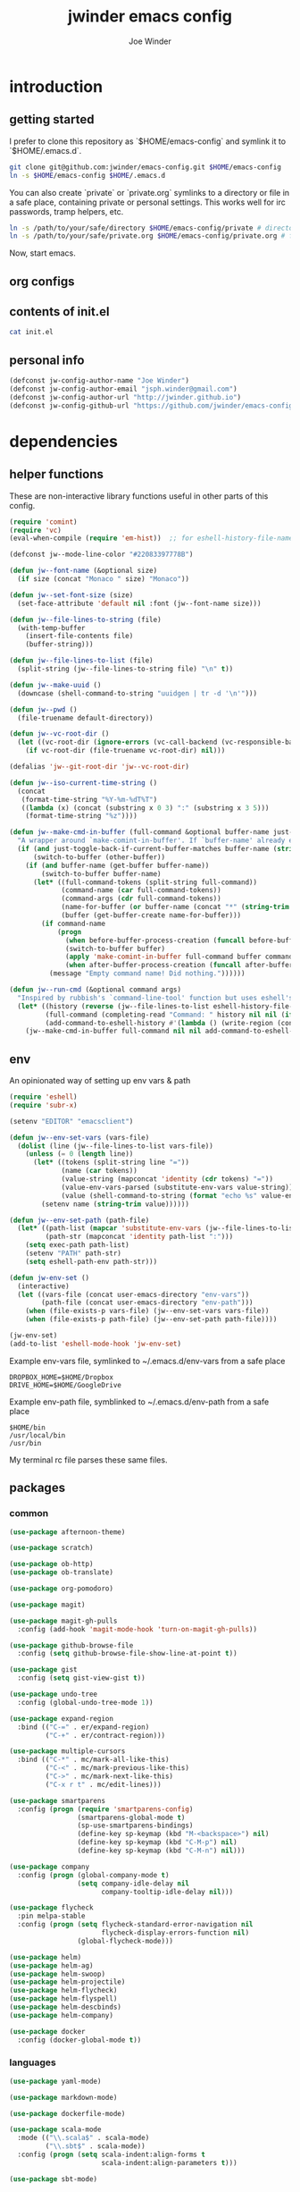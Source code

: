* introduction
** getting started

I prefer to clone this repository as `$HOME/emacs-config` and symlink it to `$HOME/.emacs.d`.
#+BEGIN_SRC sh :tangle no
git clone git@github.com:jwinder/emacs-config.git $HOME/emacs-config
ln -s $HOME/emacs-config $HOME/.emacs.d
#+END_SRC

You can also create `private` or `private.org` symlinks to a directory or file in a safe place, containing private or personal settings. This works well for irc passwords, tramp helpers, etc.
#+BEGIN_SRC sh :tangle no
ln -s /path/to/your/safe/directory $HOME/emacs-config/private # directory of elisp files
ln -s /path/to/your/safe/private.org $HOME/emacs-config/private.org # file containing elisp segments
#+END_SRC

Now, start emacs.
** org configs

#+TITLE: jwinder emacs config

#+AUTHOR: Joe Winder
#+EMAIL: jsph.winder@gmail.com

#+LANGUAGE: en

#+SEQ_TODO: todo doing | done cancelled

** contents of init.el

#+BEGIN_SRC sh :tangle no :results code
cat init.el
#+END_SRC

** personal info

#+BEGIN_SRC emacs-lisp
(defconst jw-config-author-name "Joe Winder")
(defconst jw-config-author-email "jsph.winder@gmail.com")
(defconst jw-config-author-url "http://jwinder.github.io")
(defconst jw-config-github-url "https://github.com/jwinder/emacs-config")
#+END_SRC

* dependencies
** helper functions

These are non-interactive library functions useful in other parts of this config.
#+BEGIN_SRC emacs-lisp
(require 'comint)
(require 'vc)
(eval-when-compile (require 'em-hist))  ;; for eshell-history-file-name

(defconst jw--mode-line-color "#22083397778B")

(defun jw--font-name (&optional size)
  (if size (concat "Monaco " size) "Monaco"))

(defun jw--set-font-size (size)
  (set-face-attribute 'default nil :font (jw--font-name size)))

(defun jw--file-lines-to-string (file)
  (with-temp-buffer
    (insert-file-contents file)
    (buffer-string)))

(defun jw--file-lines-to-list (file)
  (split-string (jw--file-lines-to-string file) "\n" t))

(defun jw--make-uuid ()
  (downcase (shell-command-to-string "uuidgen | tr -d '\n'")))

(defun jw--pwd ()
  (file-truename default-directory))

(defun jw--vc-root-dir ()
  (let ((vc-root-dir (ignore-errors (vc-call-backend (vc-responsible-backend (jw--pwd)) 'root (jw--pwd)))))
    (if vc-root-dir (file-truename vc-root-dir) nil)))

(defalias 'jw--git-root-dir 'jw--vc-root-dir)

(defun jw--iso-current-time-string ()
  (concat
   (format-time-string "%Y-%m-%dT%T")
   ((lambda (x) (concat (substring x 0 3) ":" (substring x 3 5)))
    (format-time-string "%z"))))

(defun jw--make-cmd-in-buffer (full-command &optional buffer-name just-toggle-back-if-current-buffer-matches before-buffer-process-creation after-buffer-process-creation)
  "A wrapper around `make-comint-in-buffer'. If `buffer-name' already exists, this will just switch to it. if `just-toggle-back-if-current-buffer-matches' is `non-nil' then we just switch back to `(other-buffer)'."
  (if (and just-toggle-back-if-current-buffer-matches buffer-name (string= (buffer-name) buffer-name))
      (switch-to-buffer (other-buffer))
    (if (and buffer-name (get-buffer buffer-name))
        (switch-to-buffer buffer-name)
      (let* ((full-command-tokens (split-string full-command))
             (command-name (car full-command-tokens))
             (command-args (cdr full-command-tokens))
             (name-for-buffer (or buffer-name (concat "*" (string-trim full-command) "*")))
             (buffer (get-buffer-create name-for-buffer)))
        (if command-name
            (progn
              (when before-buffer-process-creation (funcall before-buffer-process-creation))
              (switch-to-buffer buffer)
              (apply 'make-comint-in-buffer full-command buffer command-name nil command-args)
              (when after-buffer-process-creation (funcall after-buffer-process-creation)))
          (message "Empty command name! Did nothing."))))))

(defun jw--run-cmd (&optional command args)
  "Inspired by rubbish's `command-line-tool' function but uses eshell's history file and completing-read which helm enriches."
  (let* ((history (reverse (jw--file-lines-to-list eshell-history-file-name)))
         (full-command (completing-read "Command: " history nil nil (if command (concat command " " (or args "")) "")))
         (add-command-to-eshell-history #'(lambda () (write-region (concat full-command "\n") nil eshell-history-file-name 'append 1))))
    (jw--make-cmd-in-buffer full-command nil nil add-command-to-eshell-history)))
#+END_SRC

** env

An opinionated way of setting up env vars & path
#+BEGIN_SRC emacs-lisp
(require 'eshell)
(require 'subr-x)

(setenv "EDITOR" "emacsclient")

(defun jw--env-set-vars (vars-file)
  (dolist (line (jw--file-lines-to-list vars-file))
    (unless (= 0 (length line))
      (let* ((tokens (split-string line "="))
             (name (car tokens))
             (value-string (mapconcat 'identity (cdr tokens) "="))
             (value-env-vars-parsed (substitute-env-vars value-string)) ;; parse lines containing env vars
             (value (shell-command-to-string (format "echo %s" value-env-vars-parsed)))) ;; parse shell commands in lines
        (setenv name (string-trim value))))))

(defun jw--env-set-path (path-file)
  (let* ((path-list (mapcar 'substitute-env-vars (jw--file-lines-to-list path-file)))
         (path-str (mapconcat 'identity path-list ":")))
    (setq exec-path path-list)
    (setenv "PATH" path-str)
    (setq eshell-path-env path-str)))

(defun jw-env-set ()
  (interactive)
  (let ((vars-file (concat user-emacs-directory "env-vars"))
        (path-file (concat user-emacs-directory "env-path")))
    (when (file-exists-p vars-file) (jw--env-set-vars vars-file))
    (when (file-exists-p path-file) (jw--env-set-path path-file))))

(jw-env-set)
(add-to-list 'eshell-mode-hook 'jw-env-set)
#+END_SRC

Example env-vars file, symlinked to ~/.emacs.d/env-vars from a safe place
#+BEGIN_EXAMPLE
DROPBOX_HOME=$HOME/Dropbox
DRIVE_HOME=$HOME/GoogleDrive
#+END_EXAMPLE

Example env-path file, symblinked to ~/.emacs.d/env-path from a safe place
#+BEGIN_EXAMPLE
$HOME/bin
/usr/local/bin
/usr/bin
#+END_EXAMPLE


My terminal rc file parses these same files.

** packages
*** common

#+BEGIN_SRC emacs-lisp
(use-package afternoon-theme)

(use-package scratch)

(use-package ob-http)
(use-package ob-translate)

(use-package org-pomodoro)

(use-package magit)

(use-package magit-gh-pulls
  :config (add-hook 'magit-mode-hook 'turn-on-magit-gh-pulls))

(use-package github-browse-file
  :config (setq github-browse-file-show-line-at-point t))

(use-package gist
  :config (setq gist-view-gist t))

(use-package undo-tree
  :config (global-undo-tree-mode 1))

(use-package expand-region
  :bind (("C-=" . er/expand-region)
         ("C-+" . er/contract-region)))

(use-package multiple-cursors
  :bind (("C-*" . mc/mark-all-like-this)
         ("C-<" . mc/mark-previous-like-this)
         ("C->" . mc/mark-next-like-this)
         ("C-x r t" . mc/edit-lines)))

(use-package smartparens
  :config (progn (require 'smartparens-config)
                 (smartparens-global-mode t)
                 (sp-use-smartparens-bindings)
                 (define-key sp-keymap (kbd "M-<backspace>") nil)
                 (define-key sp-keymap (kbd "C-M-p") nil)
                 (define-key sp-keymap (kbd "C-M-n") nil)))

(use-package company
  :config (progn (global-company-mode t)
                 (setq company-idle-delay nil
                       company-tooltip-idle-delay nil)))

(use-package flycheck
  :pin melpa-stable
  :config (progn (setq flycheck-standard-error-navigation nil
                       flycheck-display-errors-function nil)
                 (global-flycheck-mode)))

(use-package helm)
(use-package helm-ag)
(use-package helm-swoop)
(use-package helm-projectile)
(use-package helm-flycheck)
(use-package helm-flyspell)
(use-package helm-descbinds)
(use-package helm-company)

(use-package docker
  :config (docker-global-mode t))
#+END_SRC

*** languages

#+BEGIN_SRC emacs-lisp
(use-package yaml-mode)

(use-package markdown-mode)

(use-package dockerfile-mode)

(use-package scala-mode
  :mode (("\\.scala$" . scala-mode)
         ("\\.sbt$" . scala-mode))
  :config (progn (setq scala-indent:align-forms t
                       scala-indent:align-parameters t)))

(use-package sbt-mode)

(use-package ensime
  :pin melpa-stable
  :config (progn (setq ensime-use-helm t)
                 (add-hook 'scala-mode-hook 'ensime-scala-mode-hook)
                 (advice-add 'ensime-sbt-test-dwim
                             :around '(lambda (original-function &rest args)
                                        (let* ((original-command (car args))
                                               (only-zzz-str (if current-prefix-arg " -- ex zzz " ""))
                                               (command (concat original-command only-zzz-str)))
                                          (apply original-function (cons command (cdr args))))))))

(use-package ruby-mode
  :mode (("Gemfile$" . ruby-mode)
         ("Rakefile$" . ruby-mode)
         ("Vagrantfile$" . ruby-mode)
         ("Berksfile$" . ruby-mode)))

(use-package inf-ruby)

(use-package go-mode
  :config (add-hook 'before-save-hook 'gofmt-before-save))

(use-package haskell-mode
  :config (add-hook 'haskell-mode-hook 'turn-on-haskell-indent))

(use-package coffee-mode
  :config (setq coffee-tab-width 2))

(use-package terraform-mode
  :mode ("\\.tfstate$" . js-mode))

(use-package protobuf-mode)

(use-package groovy-mode
  :mode ("Jenkinsfile$" . groovy-mode))

(use-package markdown-mode
  :mode (("\\.md$" . gfm-mode)
         ("\\.markdown$" . gfm-mode)))
#+END_SRC

* customization
** style

#+BEGIN_SRC emacs-lisp
(tool-bar-mode -1)
(menu-bar-mode -1)
(scroll-bar-mode -1)

(load-theme 'afternoon t)
(set-cursor-color "dark grey")
(set-background-color "black")
(set-face-background 'fringe nil)

(jw--set-font-size "14")

(set-face-attribute 'mode-line nil :font (jw--font-name "14") :background jw--mode-line-color :foreground "#7db5d6" :box '(:style released-button))
(set-face-attribute 'mode-line-inactive nil :background "#263238" :foreground "gray" :box '(:style released-button))
(set-face-attribute 'mode-line-buffer-id nil :foreground "white")
(set-face-attribute 'mode-line-highlight nil :foreground "#7db5d6")
(set-face-attribute 'header-line nil :background "#005858" :foreground "white")

(setq-default mode-line-format '(" ✔ " mode-line-buffer-identification " " mode-line-misc-info))

(custom-set-faces '(eshell-prompt ((nil (:foreground "#d68f7d")))))

(setq inhibit-startup-message t
      initial-scratch-message ""
      initial-major-mode 'org-mode)

(add-hook 'minibuffer-setup-hook '(lambda ()
                                    (set (make-local-variable 'face-remapping-alist) '((default :height 1.3)))))
#+END_SRC

** settings

#+BEGIN_SRC emacs-lisp
(setq custom-file (concat user-emacs-directory "custom.el"))
(load custom-file 'noerror)

(ansi-color-for-comint-mode-on)

(fset 'yes-or-no-p 'y-or-n-p)

(setq create-lockfiles nil)

(setq save-silently t)

(setq suggest-key-bindings nil)

(setq kill-whole-line t)

(global-auto-revert-mode 1)

(setq global-auto-revert-non-file-buffers t
      auto-revert-verbose nil)

(setq-default indent-tabs-mode nil)

(setq tab-width 2)

(delete-selection-mode t)

(winner-mode t)

(global-subword-mode t)

(setq default-major-mode 'text-mode)

(put 'dired-find-alternate-file 'disabled nil)

(setq wdired-allow-to-change-permissions 'advanced)

(add-hook 'after-save-hook 'executable-make-buffer-file-executable-if-script-p)

(add-hook 'before-save-hook 'delete-trailing-whitespace)

(add-hook 'next-error-hook 'delete-other-windows)

(setq uniquify-buffer-name-style 'forward)

(setq ring-bell-function 'ignore)

(setq enable-recursive-minibuffers t)

(add-to-list 'auto-mode-alist '("\\.scss$" . css-mode))

(add-hook 'text-mode-hook 'flyspell-mode)

(add-hook 'prog-mode-hook 'hs-minor-mode)

(setq ediff-window-setup-function 'ediff-setup-windows-plain)

(put 'narrow-to-region 'disabled nil)

(setq user-auto-save-directory (concat user-emacs-directory "auto-saves/"))
(unless (file-exists-p user-auto-save-directory) (make-directory user-auto-save-directory)) ;; auto-save won't create directories
(setq auto-save-file-name-transforms `((".*" ,user-auto-save-directory t)))

(setq undo-tree-auto-save-history t)

(add-to-list 'undo-tree-history-directory-alist `("" . ,(concat user-emacs-directory "undo-tree")))

(setq user-backup-directory (concat user-emacs-directory "backups/"))
(unless (file-exists-p user-backup-directory) (make-directory user-backup-directory))

(setq version-control t
      vc-make-backup-files t
      kept-new-versions 6
      kept-old-versions 2
      backup-by-copying t ;; deep copy of symlinks
      delete-old-versions t)

(setq backup-directory-alist `(("." . ,user-backup-directory)))

(when (eq system-type 'gnu/linux)
  (setq interprogram-paste-function 'x-cut-buffer-or-selection-value
        browse-url-browser-function 'browse-url-generic
        browse-url-generic-program "google-chrome"
        ack-executable "ack-grep"))

(when (eq system-type 'darwin)
  (setq ns-command-modifier 'meta
        interprogram-paste-function 'x-selection-value
        browse-url-browser-function 'browse-url-default-macosx-browser
        ispell-program-name "aspell"))
#+END_SRC

** functions
*** common

#+BEGIN_SRC emacs-lisp
(defalias 'qrr 'query-replace-regexp)
(defalias 'filter-lines 'keep-lines)
(defalias 'filter-out-lines 'flush-lines)
(defalias 'elisp-shell 'ielm)

(defun font-size-big ()
  (interactive)
  (jw--set-font-size "18"))

(defun font-size-normal ()
  (interactive)
  (jw--set-font-size "14"))

(defun eshell-cd-vc-root-dir-or-pwd-otherwise-other-buffer ()
  (interactive)
  (if (eq major-mode 'eshell-mode)
      (switch-to-buffer (other-buffer))
    (let ((current-pwd (or (jw--vc-root-dir) (jw--pwd))))
      (eshell)
      (eshell-kill-input)
      (goto-char (point-max))
      (unless (string= current-pwd (jw--pwd))
        (insert (format "cd '%s'" current-pwd))
        (eshell-send-input)))))

(defun kill-region-or-line ()
  (interactive)
  (if (region-active-p)
      (kill-region (mark) (point))
    (progn (beginning-of-line) (kill-line))))

(defun kill-ring-save-region-or-line ()
  (interactive)
  (if (region-active-p)
      (kill-ring-save (mark) (point))
    (kill-ring-save (line-beginning-position) (line-end-position))))

(defun date ()
  (interactive)
  (message (current-time-string)))

(defun iso-date ()
  (interactive)
  (message (jw--iso-current-time-string)))

(defun insert-iso-date ()
  (interactive)
  (insert (jw--iso-current-time-string)))

(defun weather ()
  (interactive)
  (jw--make-cmd-in-buffer "weather"))

(defun scratch-buffer ()
  (interactive)
  (let ((scratch-buffer (get-buffer-create "*scratch*")))
    (switch-to-buffer scratch-buffer)
    (org-mode)))

(defalias 'notepad 'scratch-buffer)

(defun toggle-scratch-buffer ()
  (interactive)
  (if (string= (buffer-name) "*scratch*")
      (switch-to-buffer (other-buffer))
    (scratch-buffer)))

(defun ping-google ()
  (interactive)
  (ping "google.com"))

(defun uuid ()
  (interactive)
  (insert (jw--make-uuid)))

(defun json-prettify ()
  (interactive)
  (if (region-active-p)
      (json-pretty-print (region-beginning) (region-end))
    (json-pretty-print-buffer)))

(defun cmd (&optional command args)
  (interactive)
  (jw--run-cmd command args))

(defun toggle-window-split ()
  (interactive)
  (if (= (count-windows) 2)
      (let* ((this-win-buffer (window-buffer))
             (next-win-buffer (window-buffer (next-window)))
             (this-win-edges (window-edges (selected-window)))
             (next-win-edges (window-edges (next-window)))
             (this-win-2nd (not (and (<= (car this-win-edges)
                                         (car next-win-edges))
                                     (<= (cadr this-win-edges)
                                         (cadr next-win-edges)))))
             (splitter
              (if (= (car this-win-edges)
                     (car (window-edges (next-window))))
                  'split-window-horizontally
                'split-window-vertically)))
        (delete-other-windows)
        (let ((first-win (selected-window)))
          (funcall splitter)
          (if this-win-2nd (other-window 1))
          (set-window-buffer (selected-window) this-win-buffer)
          (set-window-buffer (next-window) next-win-buffer)
          (select-window first-win)
          (if this-win-2nd (other-window 1))))))

(defun beginning-of-line-or-indentation ()
  (interactive)
  (let ((previous-point (point)))
    (back-to-indentation)
    (if (equal previous-point (point))
        (beginning-of-line))))

(defun comment-dwim-region-or-line-or-end-of-line (&optional arg)
  (interactive "*P")
  (if (region-active-p)
      (comment-dwim arg)
    (if arg ;; utilize prefix argument to append comment to line instead of comment entire line
        (comment-dwim nil)
      (comment-or-uncomment-region (line-beginning-position) (line-end-position)))))

(defun open-line-next ()
  (interactive)
  (end-of-line)
  (open-line 1)
  (next-line 1)
  (indent-according-to-mode))

(defun open-line-previous ()
  (interactive)
  (beginning-of-line)
  (open-line 1)
  (indent-according-to-mode))

(defun newline-and-open-line-previous ()
  (interactive)
  (newline-and-indent)
  (open-line-previous))

(defun kill-matching-buffers-silently (pattern)
  (interactive "sKill buffers matching: ")
  (dolist (buffer (buffer-list))
    (when (string-match pattern (buffer-name buffer))
      (kill-buffer buffer))))

(defalias 'toggle-fullscreen 'toggle-frame-fullscreen)

(defun fullscreen ()
  (interactive)
  (unless (frame-parameter (selected-frame) 'fullscreen)
    (toggle-frame-fullscreen)))

(defun fullscreen-off ()
  (interactive)
  (when (frame-parameter (selected-frame) 'fullscreen)
    (toggle-frame-fullscreen)))

(defun unbind-variable (name)
  (interactive "SVariable name: ")
  (makunbound name))

(defun unbind-function (name)
  (interactive "SFunction name: ")
  (fmakunbound name))
#+END_SRC

*** contact

#+BEGIN_SRC emacs-lisp
(defun config-insert-author ()
  (interactive)
  (insert jw-config-author-name))

(defun config-goto-homepage ()
  (interactive)
  (browse-url jw-config-author-url))

(defun config-goto-github ()
  (interactive)
  (browse-url jw-config-github-url))
#+END_SRC

*** emacs

#+BEGIN_SRC emacs-lisp
(defun emacs-config ()
  (interactive)
  (find-file (concat user-emacs-directory "emacs.org")))

(defun emacs-private-config ()
  (interactive)
  (find-file (concat user-emacs-directory "private.org")))

(defun emacs-configs-toggle (arg)
  (interactive "P")
  (if arg
      (if (string= (buffer-name) "private.org") (switch-to-buffer (other-buffer)) (emacs-private-config))
    (if (string= (buffer-name) "emacs.org") (switch-to-buffer (other-buffer)) (emacs-config))))

(defun emacs-reload-config ()
  (interactive)
  (load-file (concat user-emacs-directory "init.el")))

(defun emacs-archive-packages-and-reload-config ()
  (interactive)
  (emacs-archive-packages)
  (emacs-reload-config))

(defun emacs-archive-packages-and-die ()
  (interactive)
  (emacs-archive-packages)
  (save-buffers-kill-terminal))

(defun emacs-archive-packages ()
  (when (file-exists-p package-user-dir)
    (let ((archive-dir (format "/tmp/emacs-elpa--%s" (jw--iso-current-time-string))))
      (copy-directory package-user-dir archive-dir)
      (delete-directory package-user-dir t))))
#+END_SRC

*** random

#+BEGIN_SRC emacs-lisp
(defun exercism-fetch-all ()
  (interactive)
  (shell-command "exercism fetch"))

(defun exercism-submit-this-file ()
  (interactive)
  (shell-command (format "exercism submit %s" (buffer-file-name))))

(defun sonic-pi-server ()
  (interactive)
  (jw--make-cmd-in-buffer "sonic-pi run-server" "*sonic pi*" t nil
                          '(lambda ()
                             (add-hook 'comint-output-filter-functions 'comint-truncate-buffer t t)
                             (read-only-mode))))

(defun sonic-pi-play ()
  (interactive)
  (let ((ruby (if (region-active-p)
                  (buffer-substring-no-properties (point) (mark))
                (buffer-substring-no-properties (point-min) (point-max)))))
    (shell-command (format "echo '%s' | sonic-pi" ruby))))

(defun sonic-pi-stop ()
  (interactive)
  (shell-command "sonic-pi stop"))

(defun sonic-pi-stop-or-play (arg)
  (interactive "P")
  (if arg (sonic-pi-stop) (sonic-pi-play)))
#+END_SRC

** key bindings

#+BEGIN_SRC emacs-lisp
(global-unset-key (kbd "C-z"))
(global-unset-key (kbd "C-x C-z"))

(global-set-key (kbd "C-c M-e") 'eshell-cd-vc-root-dir-or-pwd-otherwise-other-buffer)

(global-set-key (kbd "C-s") 'isearch-forward-regexp)
(global-set-key (kbd "C-r") 'isearch-backward-regexp)

(global-set-key (kbd "C-M-g") 'goto-line)

(global-set-key (kbd "C-M-9") 'winner-undo)
(global-set-key (kbd "C-M-0") 'winner-redo)

(global-set-key (kbd "C-x 9") 'toggle-window-split)
(global-set-key (kbd "C-x p f") 'pop-to-buffer)

(global-set-key (kbd "C-w") 'kill-region-or-line)
(global-set-key (kbd "M-w") 'kill-ring-save-region-or-line)

(global-set-key (kbd "C-a") 'beginning-of-line-or-indentation)
(global-set-key (kbd "C-o") 'open-line-previous)
(global-set-key (kbd "C-j") 'newline-and-open-line-previous)

(global-set-key (kbd "M-;") 'comment-dwim-region-or-line-or-end-of-line)

(global-set-key (kbd "C-x n") 'switch-to-buffer) ;; helps with my current keyboard

(global-set-key (kbd "C-c M-t") 'transpose-lines)



#+END_SRC

hijack C-x m as prefix key for personal bindings
#+BEGIN_SRC emacs-lisp
(setq jw-keymap (make-sparse-keymap))

(global-set-key (kbd "C-x m") jw-keymap)
(global-set-key (kbd "C-c m") jw-keymap)

(define-key jw-keymap "q" 'emacs-configs-toggle)

(define-key jw-keymap "d" 'date)
(define-key jw-keymap "w" 'weather)

(define-key jw-keymap (kbd "RET") 'toggle-frame-fullscreen)

(define-key jw-keymap "i" 'toggle-scratch-buffer)

(define-key jw-keymap "M" 'sonic-pi-server)
(define-key jw-keymap "m" 'sonic-pi-stop-or-play)
#+END_SRC

** helm

#+BEGIN_SRC emacs-lisp
(require 'helm)
(require 'helm-config)
(require 'helm-dabbrev)
(require 'helm-swoop)

(setq helm-split-window-in-side-p t
      helm-ff-search-library-in-sexp t
      helm-scroll-amount 8
      helm-buffer-max-length nil
      helm-ff-file-name-history-use-recentf t
      helm-quick-update t
      helm-move-to-line-cycle-in-source nil)

(setq helm-buffers-fuzzy-matching t
      helm-M-x-fuzzy-match t
      helm-recentf-fuzzy-match t
      helm-semantic-fuzzy-match t
      helm-imenu-fuzzy-match t
      helm-locate-fuzzy-match t)

(setq helm-ag-base-command "pt -i -e --nocolor --nogroup")

(setq helm-ag-insert-at-point 'word)

(setq projectile-completion-system 'helm
      projectile-mode-line "") ;; this slowed tramp down sometimes

(global-set-key (kbd "C-c h") 'helm-command-prefix)
(global-unset-key (kbd "C-x c"))

(define-key helm-command-map (kbd "h") 'helm-descbinds)

(define-key helm-command-map (kbd "s") 'helm-google-suggest)
(define-key helm-command-map (kbd "w") 'helm-wikipedia-suggest)

(global-set-key (kbd "C-x C-b") 'helm-buffers-list)
(global-set-key (kbd "C-x C-f") 'helm-find-files)
(global-set-key (kbd "M-x") 'helm-M-x)
(global-set-key (kbd "M-y") 'helm-show-kill-ring)
(global-set-key (kbd "M-s C-s") 'helm-ag)
(global-set-key (kbd "M-s o") 'helm-occur)
(global-set-key (kbd "M-s s") 'helm-swoop)
(global-set-key (kbd "M-s i") 'helm-semantic-or-imenu)
(global-set-key (kbd "M-/") 'helm-dabbrev)
(global-set-key (kbd "C-h a") 'helm-apropos)
(global-set-key (kbd "C-M-/") 'helm-company)
(global-set-key (kbd "C-h b") 'helm-descbinds)

(defalias 'kill-ring-show 'helm-show-kill-ring)
(defalias 'list-colors-display 'helm-colors)
(defalias 'proced 'helm-top)

(set-face-attribute 'helm-source-header nil :height 1.0 :weight 'normal :family (jw--font-name) :box '(:style released-button))
(set-face-attribute 'helm-candidate-number nil :background jw--mode-line-color :foreground "goldenrod")
(set-face-attribute 'helm-swoop-target-line-face nil :background "goldenrod")

(require 'company)
(custom-set-faces ;; give company dropdown helm colors
 `(company-tooltip ((t (:background ,jw--mode-line-color))))
 `(company-scrollbar-bg ((t (:background "black"))))
 `(company-scrollbar-fg ((t (:background "#005858"))))
 `(company-tooltip-selection ((t (:inherit 'helm-selection))))
 `(company-tooltip-common ((t (:inherit 'helm-match))))
 `(company-tooltip-common-selection ((t (:inherit 'helm-match))))
 `(company-tooltip-annotation ((t (:inherit 'helm-bookmark-file))))
 `(company-preview-common ((t :inherit 'company-echo)))
 `(company-echo-common ((t :inherit 'company-echo)))
 `(company-template-field ((t :inherit 'helm-match-item))))

(add-hook 'eshell-mode-hook
          '(lambda ()
             (define-key eshell-mode-map [remap eshell-pcomplete] 'helm-esh-pcomplete)
             (define-key eshell-mode-map (kbd "M-p") 'helm-eshell-history)))

(add-hook 'projectile-mode-hook
          '(lambda ()
             (setq projectile-switch-project-action 'helm-projectile)))

(add-hook 'flycheck-mode-hook
          '(lambda ()
             (define-key flycheck-mode-map (kbd "C-c ! l") 'helm-flycheck)))

(add-hook 'flyspell-mode-hook
          '(lambda ()
             (define-key flyspell-mode-map (kbd "C-M-i") 'helm-flyspell-correct))) ;; also works with M-<tab>

(helm-mode 1)
(helm-autoresize-mode 1)

(projectile-global-mode)
(helm-projectile-on)

(add-to-list 'helm-dabbrev-major-mode-assoc '(scala-mode . sbt-mode))

#+END_SRC

** rcirc

#+BEGIN_SRC emacs-lisp
(require 'rcirc)

(setq rcirc-notify-message "%s: %s"
      rcirc-buffer-maximum-lines 2000)

(add-to-list 'rcirc-omit-responses "MODE")

(custom-set-faces
 '(rcirc-my-nick ((t (:foreground "#00ffff"))))
 '(rcirc-other-nick ((t (:foreground "#90ee90"))))
 '(rcirc-server ((t (:foreground "#a2b5cd"))))
 '(rcirc-server-prefix ((t (:foreground "#00bfff"))))
 '(rcirc-timestamp ((t (:foreground "#7d7d7d"))))
 '(rcirc-nick-in-message ((t (:foreground "#00ffff"))))
 '(rcirc-prompt ((t (:foreground "#00bfff"))))
 '(rcirc-keyword ((t :foreground "#00ffff")))
 '(rcirc-nick-in-message-full-line ((t ())))
 '(rcirc-track-nick ((t (:foreground "#00ffff"))))
 '(rcirc-track-keyword ((t (:foreground "#00ffff")))))

(add-hook 'rcirc-mode-hook
          '(lambda ()
             (turn-on-flyspell)
             (rcirc-track-minor-mode t)
             (rcirc-omit-mode)
             (cd (getenv "HOME"))))

;; make rcirc buffers span the width of the frame
(add-hook 'window-configuration-change-hook
          '(lambda () (setq rcirc-fill-column (- (window-width) 2))))
#+END_SRC

here are some useful rcirc configs to set in the safe `private` location
#+BEGIN_SRC emacs-lisp :tangle no
(setq rcirc-default-nick "nick"
      rcirc-default-user-name "username"
      rcirc-default-full-name "full name"
      rcirc-keywords '("nick1" "nick2")
      rcirc-server-alist '(("irc.freenode.net"
                            :port 6697
                            :encryption tls
                            :user-name "freenode username"
                            :password "free node pass"
                            :channels ("##doctorwho"))))
#+END_SRC

** magit

#+BEGIN_SRC emacs-lisp
(require 'magit)
(require 'subr-x)
(require 'magit-gh-pulls)

(global-set-key (kbd "M-g") 'magit-status)
(global-magit-file-mode t)

(defun magit-x-undo ()
  (interactive)
  (magit-run-git "undo"))

(defun magit-x-repl ()
  (interactive)
  (async-shell-command "git repl" "*git repl*"))

(defun magit-x-obliterate ()
  (interactive)
  (let* ((file (magit-read-tracked-file "File to obliterate"))
         (obliterate (format "obliterate %s" file)))
    (magit-git-command obliterate (magit-toplevel))))

(defun magit-x-swoosh ()
  "This is a local script I use to prune remotes and clean up local and remote branches."
  (interactive)
  (async-shell-command "git swoosh" "*git swoosh*"))

(defun magit-x-zap ()
  "This is a local script I use to safely fetch, merge and cleanup of local branches."
  (interactive)
  (async-shell-command "git zap" "*git zap*"))

(defun github-browse ()
  (interactive)
  (shell-command "hub browse"))

(defun github-issues ()
  (interactive)
  (shell-command "hub browse -- issues"))

(defun github-pulls ()
  (interactive)
  (shell-command "hub browse -- pulls"))

(defun github-compare ()
  (interactive)
  (shell-command "hub browse -- compare"))

(magit-define-popup magit-git-extras-popup
  "Popup console for git-extras commands."
  'magit-commands
  :actions '((?g "Github" magit-github-popup)
             (?p "Github pulls" magit-gh-pulls-popup)
             (?r "Repl" magit-x-repl)
             (?U "Undo commit" magit-x-undo)
             (?S "Swoosh repo" magit-x-swoosh)
             (?Z "Zap repo" magit-x-zap)
             (?D "Obliterate file" magit-x-obliterate)))

(magit-define-popup magit-github-popup
  "Popup console for github hub commands."
  'magit-commands
  :actions '((?g "Browse repository" github-browse)
             (?f "Browse file" github-browse-file)
             (?b "Browse file with blame" github-browse-file-blame)
             (?i "Browse issues" github-issues)
             (?p "Browse pulls" github-pulls)
             (?c "Compare" github-compare)))

(magit-define-popup-action 'magit-dispatch-popup ?x "Extras" 'magit-git-extras-popup)
#+END_SRC

** org

#+BEGIN_SRC emacs-lisp
(require 'org-pomodoro)

(defun todo ()
  (interactive)
  (if (boundp 'jw-org-todo-file)
      (progn (find-file jw-org-todo-file)
             (cd (getenv "HOME")))
    (message "Please set `jw-org-todo-file' to your todo org file location!")))

(defun toggle-todo ()
  (interactive)
  (if (boundp 'jw-org-todo-file)
      (if (string= (buffer-name) (file-name-nondirectory jw-org-todo-file))
          (switch-to-buffer (other-buffer))
        (todo))
    (message "Please set `jw-org-todo-file' to your todo org file location!")))

(defun org-feed-update-all-or-one (arg)
  "When called with a prefix argument, interactively call `org-feed-update'. Otherwise call `org-feed-update-all'."
  (interactive "P")
  (if arg
      (call-interactively 'org-feed-update)
    (org-feed-update-all)))

(define-key jw-keymap "o" 'toggle-todo)
(define-key jw-keymap "a" 'org-agenda)
(define-key jw-keymap "c" 'org-capture)
(define-key jw-keymap (kbd "<tab>") 'org-pomodoro)

(add-hook 'org-mode-hook '(lambda ()
                            (local-set-key (kbd "C-c <") 'org-time-stamp)
                            (local-set-key (kbd "C-c .") 'org-time-stamp-inactive)
                            (local-set-key [remap org-feed-update-all] 'org-feed-update-all-or-one))) ;; C-c C-x g

(add-to-list 'org-structure-template-alist '("n" "#+NAME: ?"))
(add-to-list 'org-structure-template-alist '("h" "#+HEADER: ?"))
(add-to-list 'org-structure-template-alist '("p" "#+PROPERTY: ?"))
(add-to-list 'org-structure-template-alist '("S" "#+BEGIN_SRC ?\n\n#+END_SRC"))

(add-to-list 'org-latex-packages-alist '("" "physics"))
(setq org-latex-remove-logfiles nil) ;; evaluating latex blocks was causing errors because ox-latex couldn't find the logfiles

(setq org-use-speed-commands t
      org-enforce-todo-dependencies t
      org-enforce-todo-checkbox-dependencies t
      org-return-follows-link t
      org-hide-leading-stars t
      org-clock-clocked-in-display 'mode-line
      org-refile-targets '((org-agenda-files :maxlevel . 10))
      org-refile-use-outline-path t
      org-refile-allow-creating-parent-nodes '(confirm)
      org-tags-column -100
      org-src-preserve-indentation t
      org-src-window-setup 'current-window
      org-cycle-open-archived-trees t
      org-hide-block-startup t)

(setq org--possible-todo-todo-states '("todo" "incoming" "captured" "unread")
      org--possible-blocked-todo-states '("blocked" "halted" "stalled" "paused")
      org--possible-doing-todo-states '("doing" "going")
      org--possible-delegated-todo-states '("delegated" "assigned" "pr")
      org--possible-done-todo-states '("done" "cancelled" "canceled" "finished" "boom" "read"))

(defun org--make-single-todo-face-entry (state color)
  `(,state :background ,color :foreground white :box (:style released-button)))

(defun org--make-todo-face-entries (state color)
  `(,(org--make-single-todo-face-entry state color)
    ,(org--make-single-todo-face-entry (upcase state) color)
    ,(org--make-single-todo-face-entry (capitalize state) color)))

(defun org--make-red-face-entries (state) (org--make-todo-face-entries state "DarkRed"))
(defun org--make-blue-face-entries (state) (org--make-todo-face-entries state "DeepSkyBlue4"))
(defun org--make-green-face-entries (state) (org--make-todo-face-entries state "DarkGreen"))

(setq org-todo-keyword-faces
      (apply #'append (append (mapcar 'org--make-red-face-entries org--possible-todo-todo-states)
                              (mapcar 'org--make-red-face-entries org--possible-blocked-todo-states)
                              (mapcar 'org--make-blue-face-entries org--possible-doing-todo-states)
                              (mapcar 'org--make-blue-face-entries org--possible-delegated-todo-states)
                              (mapcar 'org--make-green-face-entries org--possible-done-todo-states))))

(setq org-pomodoro-format "Pomodoro %s"
      org-pomodoro-short-break-format "Short Break %s"
      org-pomodoro-long-break-format "Long Break %s"
      org-pomodoro-ask-upon-killing nil
      org-pomodoro-short-break-sound-p nil
      org-pomodoro-long-break-sound-p nil)

(custom-set-faces '(org-pomodoro-mode-line ((nil (:foreground "#2aa198")))))

(add-hook 'org-mode-hook '(lambda () (text-scale-set 2)))

(setq org-confirm-babel-evaluate nil)

(org-babel-do-load-languages 'org-babel-load-languages
                             '((emacs-lisp . t)
                               (http . t)
                               (translate . t)
                               (awk . t)
                               (calc . t)
                               (C . t)
                               (dot . t)
                               (R . t)
                               (haskell . t)
                               (java . t)
                               (js . t)
                               (latex . t)
                               (lisp . t)
                               (makefile . t)
                               (matlab . t)
                               (org . t)
                               (perl . t)
                               (plantuml . t)
                               (python . t)
                               (ruby . t)
                               (scala . t) ;; there are conflicting versions in org & scala-mode requiring ensime
                               (scheme . t)
                               (shell . t)
                               (sql . t)))
#+END_SRC

hacky way of using org tables for markdown tables [[http://stackoverflow.com/questions/14275122/editing-markdown-pipe-tables-in-emacs/26297700#26297700][copied from stackoverflow]]
#+BEGIN_SRC emacs-lisp
(require 'org-table)

(defun markdown-cleanup-org-tables ()
  (interactive)
  (when (or (eq major-mode 'markdown-mode) (eq major-mode 'gfm-mode))
    (save-excursion
      (goto-char (point-min))
      (while (search-forward "-+-" nil t) (replace-match "-|-")))))

(add-hook 'markdown-mode-hook 'turn-on-orgtbl)
(advice-add 'org-table-align :after 'markdown-cleanup-org-tables)

(defalias 'markdown-table-create 'org-table-create)
(defalias 'markdown-table-insert-column 'org-table-insert-column)
(defalias 'markdown-table-delete-column 'org-table-delete-column)
(defalias 'markdown-table-insert-row 'org-table-insert-row)
(defalias 'markdown-table-delete-row 'org-table-delete-row)

#+END_SRC

** sbt

#+BEGIN_SRC emacs-lisp
(defun sbt ()
  (interactive)
  (if (eq major-mode 'sbt-mode)
      (switch-to-buffer (other-buffer))
    (sbt-start)))

(defun sbt-current-tests-in-buffer ()
  (interactive)
  (save-excursion
    (let* ((pkg-name-components)
           (test-names))
      (goto-char (point-min))
      (while (re-search-forward "package " nil t)
        (push (filter-buffer-substring (point) (point-at-eol)) pkg-name-components))
      (goto-char (point-min))
      (while (re-search-forward "\\(object\\|class\\) " nil t)
        (push (filter-buffer-substring (point) (progn (re-search-forward " ")
                                                      (forward-char -1)
                                                      (point)))
              test-names))
      (let* ((full-pkg-name (string-join (reverse pkg-name-components) "."))
             (full-test-names (mapcar #'(lambda (test-name) (string-join (list full-pkg-name "." test-name))) test-names))
             (full-test-names-str (string-join full-test-names " ")))
        (message full-test-names-str)))))

(defun sbt-test-only-current-test (only-zzz)
  (interactive "P")
  (if only-zzz
      (sbt-command (concat "test-only " (sbt-current-tests-in-buffer) " -- showtimes -- ex zzz"))
    (sbt-command (concat "test-only " (sbt-current-tests-in-buffer) " -- showtimes"))))

(defun sbt-compile (test-compile)
  (interactive "P")
  (if test-compile
      (sbt-command "test:compile")
    (sbt-command "compile")))

(defun sbt-turn-on-extra-bindings ()
  (interactive)
  (local-set-key (kbd "C-c s s") 'sbt)
  (local-set-key (kbd "C-c s c") 'sbt-compile)
  (local-set-key (kbd "C-c s o") 'sbt-test-only-current-test)
  (local-set-key (kbd "C-c s p") 'sbt-run-previous-command))

(require 'magit-mode)

(add-hook 'scala-mode-hook 'sbt-turn-on-extra-bindings)
(add-hook 'sbt-mode-hook 'sbt-turn-on-extra-bindings)
(add-hook 'magit-mode-hook 'sbt-turn-on-extra-bindings)

#+END_SRC

* private

load the private directory and the private.org file
#+BEGIN_SRC emacs-lisp
(let ((path (concat user-emacs-directory "private")))
  (when (file-exists-p path)
    (add-to-list 'load-path path)
    (mapcar 'load-file (directory-files path t "\.el$"))))

(let ((private-org (concat user-emacs-directory "private.org")))
  (when (file-exists-p private-org)
    (org-babel-load-file private-org)))
#+END_SRC

* finally

#+BEGIN_SRC emacs-lisp
(cd (getenv "HOME"))
(fullscreen)
(server-start)
#+END_SRC
